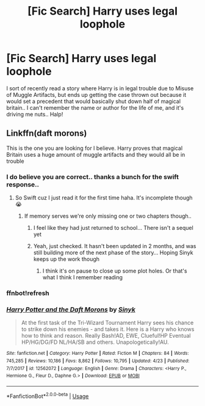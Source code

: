#+TITLE: [Fic Search] Harry uses legal loophole

* [Fic Search] Harry uses legal loophole
:PROPERTIES:
:Author: Wirenfeldt
:Score: 10
:DateUnix: 1530050863.0
:DateShort: 2018-Jun-27
:FlairText: Fic Search
:END:
I sort of recently read a story where Harry is in legal trouble due to Misuse of Muggle Artifacts, but ends up getting the case thrown out because it would set a precedent that would basically shut down half of magical britain.. I can't remember the name or author for the life of me, and it's driving me nuts.. Halp!


** Linkffn(daft morons)

This is the one you are looking for I believe. Harry proves that magical Britain uses a huge amount of muggle artifacts and they would all be in trouble
:PROPERTIES:
:Author: chiperino1
:Score: 4
:DateUnix: 1530051222.0
:DateShort: 2018-Jun-27
:END:

*** I do believe you are correct.. thanks a bunch for the swift response..
:PROPERTIES:
:Author: Wirenfeldt
:Score: 1
:DateUnix: 1530051375.0
:DateShort: 2018-Jun-27
:END:

**** So Swift cuz I just read it for the first time haha. It's incomplete though😭
:PROPERTIES:
:Author: chiperino1
:Score: 1
:DateUnix: 1530051403.0
:DateShort: 2018-Jun-27
:END:

***** If memory serves we're only missing one or two chapters though..
:PROPERTIES:
:Author: Wirenfeldt
:Score: 1
:DateUnix: 1530051714.0
:DateShort: 2018-Jun-27
:END:

****** I feel like they had just returned to school... There isn't a sequel yet
:PROPERTIES:
:Author: chiperino1
:Score: 1
:DateUnix: 1530051906.0
:DateShort: 2018-Jun-27
:END:


****** Yeah, just checked. It hasn't been updated in 2 months, and was still building more of the next phase of the story... Hoping Sinyk keeps up the work though
:PROPERTIES:
:Author: chiperino1
:Score: 1
:DateUnix: 1530051978.0
:DateShort: 2018-Jun-27
:END:

******* I think it's on pause to close up some plot holes. Or that's what I think I remember reading
:PROPERTIES:
:Author: Nersirk
:Score: 1
:DateUnix: 1530140604.0
:DateShort: 2018-Jun-28
:END:


*** ffnbot!refresh
:PROPERTIES:
:Author: glencoe2000
:Score: 1
:DateUnix: 1530160258.0
:DateShort: 2018-Jun-28
:END:


*** [[https://www.fanfiction.net/s/12562072/1/][*/Harry Potter and the Daft Morons/*]] by [[https://www.fanfiction.net/u/4329413/Sinyk][/Sinyk/]]

#+begin_quote
  At the first task of the Tri-Wizard Tournament Harry sees his chance to strike down his enemies - and takes it. Here is a Harry who knows how to think and reason. Really Bash!AD, EWE, Clueful!HP Eventual HP/HG/DG/FD NL/HA/SB and others. Unapologetically!AU.
#+end_quote

^{/Site/:} ^{fanfiction.net} ^{*|*} ^{/Category/:} ^{Harry} ^{Potter} ^{*|*} ^{/Rated/:} ^{Fiction} ^{M} ^{*|*} ^{/Chapters/:} ^{84} ^{*|*} ^{/Words/:} ^{745,285} ^{*|*} ^{/Reviews/:} ^{10,186} ^{*|*} ^{/Favs/:} ^{8,862} ^{*|*} ^{/Follows/:} ^{10,795} ^{*|*} ^{/Updated/:} ^{4/23} ^{*|*} ^{/Published/:} ^{7/7/2017} ^{*|*} ^{/id/:} ^{12562072} ^{*|*} ^{/Language/:} ^{English} ^{*|*} ^{/Genre/:} ^{Drama} ^{*|*} ^{/Characters/:} ^{<Harry} ^{P.,} ^{Hermione} ^{G.,} ^{Fleur} ^{D.,} ^{Daphne} ^{G.>} ^{*|*} ^{/Download/:} ^{[[http://www.ff2ebook.com/old/ffn-bot/index.php?id=12562072&source=ff&filetype=epub][EPUB]]} ^{or} ^{[[http://www.ff2ebook.com/old/ffn-bot/index.php?id=12562072&source=ff&filetype=mobi][MOBI]]}

--------------

*FanfictionBot*^{2.0.0-beta} | [[https://github.com/tusing/reddit-ffn-bot/wiki/Usage][Usage]]
:PROPERTIES:
:Author: FanfictionBot
:Score: 1
:DateUnix: 1530160276.0
:DateShort: 2018-Jun-28
:END:
